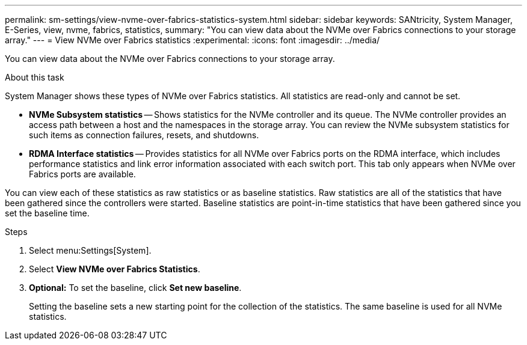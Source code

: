 ---
permalink: sm-settings/view-nvme-over-fabrics-statistics-system.html
sidebar: sidebar
keywords: SANtricity, System Manager, E-Series, view, nvme, fabrics, statistics,
summary: "You can view data about the NVMe over Fabrics connections to your storage array."
---
= View NVMe over Fabrics statistics
:experimental:
:icons: font
:imagesdir: ../media/

[.lead]
You can view data about the NVMe over Fabrics connections to your storage array.

.About this task

System Manager shows these types of NVMe over Fabrics statistics. All statistics are read-only and cannot be set.

* *NVMe Subsystem statistics* -- Shows statistics for the NVMe controller and its queue. The NVMe controller provides an access path between a host and the namespaces in the storage array. You can review the NVMe subsystem statistics for such items as connection failures, resets, and shutdowns.
* *RDMA Interface statistics* -- Provides statistics for all NVMe over Fabrics ports on the RDMA interface, which includes performance statistics and link error information associated with each switch port. This tab only appears when NVMe over Fabrics ports are available.

You can view each of these statistics as raw statistics or as baseline statistics. Raw statistics are all of the statistics that have been gathered since the controllers were started. Baseline statistics are point-in-time statistics that have been gathered since you set the baseline time.

.Steps

. Select menu:Settings[System].
. Select *View NVMe over Fabrics Statistics*.
. *Optional:* To set the baseline, click *Set new baseline*.
+
Setting the baseline sets a new starting point for the collection of the statistics. The same baseline is used for all NVMe statistics.
